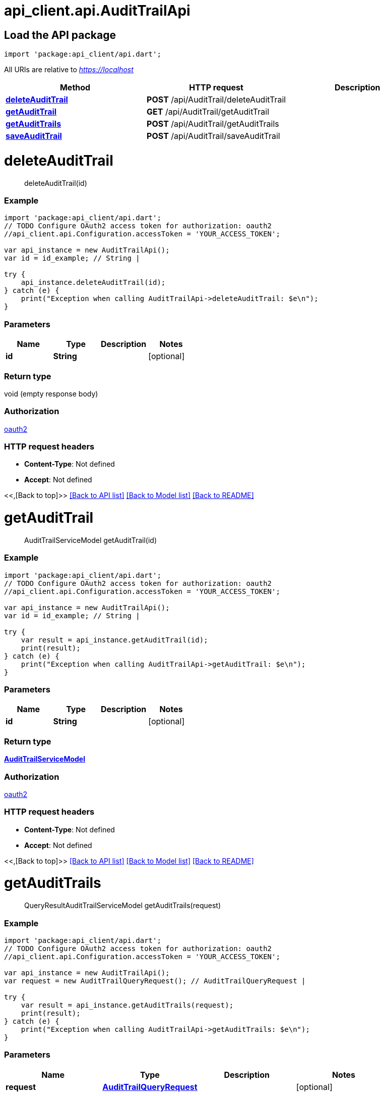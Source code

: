= api_client.api.AuditTrailApi
:doctype: book

== Load the API package

[source,dart]
----
import 'package:api_client/api.dart';
----

All URIs are relative to _https://localhost_

|===
| Method | HTTP request | Description

| link:AuditTrailApi.md#deleteAuditTrail[*deleteAuditTrail*]
| *POST* /api/AuditTrail/deleteAuditTrail
|

| link:AuditTrailApi.md#getAuditTrail[*getAuditTrail*]
| *GET* /api/AuditTrail/getAuditTrail
|

| link:AuditTrailApi.md#getAuditTrails[*getAuditTrails*]
| *POST* /api/AuditTrail/getAuditTrails
|

| link:AuditTrailApi.md#saveAuditTrail[*saveAuditTrail*]
| *POST* /api/AuditTrail/saveAuditTrail
|
|===

= *deleteAuditTrail*

____
deleteAuditTrail(id)
____

[discrete]
=== Example

[source,dart]
----
import 'package:api_client/api.dart';
// TODO Configure OAuth2 access token for authorization: oauth2
//api_client.api.Configuration.accessToken = 'YOUR_ACCESS_TOKEN';

var api_instance = new AuditTrailApi();
var id = id_example; // String |

try {
    api_instance.deleteAuditTrail(id);
} catch (e) {
    print("Exception when calling AuditTrailApi->deleteAuditTrail: $e\n");
}
----

[discrete]
=== Parameters

|===
| Name | Type | Description | Notes

| *id*
| *String*
|
| [optional]
|===

[discrete]
=== Return type

void (empty response body)

[discrete]
=== Authorization

link:../README.md#oauth2[oauth2]

[discrete]
=== HTTP request headers

* *Content-Type*: Not defined
* *Accept*: Not defined

<<,[Back to top]>> link:../README.md#documentation-for-api-endpoints[[Back to API list\]] link:../README.md#documentation-for-models[[Back to Model list\]] xref:../README.adoc[[Back to README\]]

= *getAuditTrail*

____
AuditTrailServiceModel getAuditTrail(id)
____

[discrete]
=== Example

[source,dart]
----
import 'package:api_client/api.dart';
// TODO Configure OAuth2 access token for authorization: oauth2
//api_client.api.Configuration.accessToken = 'YOUR_ACCESS_TOKEN';

var api_instance = new AuditTrailApi();
var id = id_example; // String |

try {
    var result = api_instance.getAuditTrail(id);
    print(result);
} catch (e) {
    print("Exception when calling AuditTrailApi->getAuditTrail: $e\n");
}
----

[discrete]
=== Parameters

|===
| Name | Type | Description | Notes

| *id*
| *String*
|
| [optional]
|===

[discrete]
=== Return type

xref:AuditTrailServiceModel.adoc[*AuditTrailServiceModel*]

[discrete]
=== Authorization

link:../README.md#oauth2[oauth2]

[discrete]
=== HTTP request headers

* *Content-Type*: Not defined
* *Accept*: Not defined

<<,[Back to top]>> link:../README.md#documentation-for-api-endpoints[[Back to API list\]] link:../README.md#documentation-for-models[[Back to Model list\]] xref:../README.adoc[[Back to README\]]

= *getAuditTrails*

____
QueryResultAuditTrailServiceModel getAuditTrails(request)
____

[discrete]
=== Example

[source,dart]
----
import 'package:api_client/api.dart';
// TODO Configure OAuth2 access token for authorization: oauth2
//api_client.api.Configuration.accessToken = 'YOUR_ACCESS_TOKEN';

var api_instance = new AuditTrailApi();
var request = new AuditTrailQueryRequest(); // AuditTrailQueryRequest |

try {
    var result = api_instance.getAuditTrails(request);
    print(result);
} catch (e) {
    print("Exception when calling AuditTrailApi->getAuditTrails: $e\n");
}
----

[discrete]
=== Parameters

|===
| Name | Type | Description | Notes

| *request*
| xref:AuditTrailQueryRequest.adoc[*AuditTrailQueryRequest*]
|
| [optional]
|===

[discrete]
=== Return type

xref:QueryResultAuditTrailServiceModel.adoc[*QueryResultAuditTrailServiceModel*]

[discrete]
=== Authorization

link:../README.md#oauth2[oauth2]

[discrete]
=== HTTP request headers

* *Content-Type*: application/json-patch+json, application/json, text/json, application/_*+json
* *Accept*: Not defined

<<,[Back to top]>> link:../README.md#documentation-for-api-endpoints[[Back to API list\]] link:../README.md#documentation-for-models[[Back to Model list\]] xref:../README.adoc[[Back to README\]]

= *saveAuditTrail*

____
AuditTrailServiceModel saveAuditTrail(model)
____

[discrete]
=== Example

[source,dart]
----
import 'package:api_client/api.dart';
// TODO Configure OAuth2 access token for authorization: oauth2
//api_client.api.Configuration.accessToken = 'YOUR_ACCESS_TOKEN';

var api_instance = new AuditTrailApi();
var model = new AuditTrailServiceModel(); // AuditTrailServiceModel |

try {
    var result = api_instance.saveAuditTrail(model);
    print(result);
} catch (e) {
    print("Exception when calling AuditTrailApi->saveAuditTrail: $e\n");
}
----

[discrete]
=== Parameters

|===
| Name | Type | Description | Notes

| *model*
| xref:AuditTrailServiceModel.adoc[*AuditTrailServiceModel*]
|
| [optional]
|===

[discrete]
=== Return type

xref:AuditTrailServiceModel.adoc[*AuditTrailServiceModel*]

[discrete]
=== Authorization

link:../README.md#oauth2[oauth2]

[discrete]
=== HTTP request headers

* *Content-Type*: application/json-patch+json, application/json, text/json, application/_*+json
* *Accept*: Not defined

<<,[Back to top]>> link:../README.md#documentation-for-api-endpoints[[Back to API list\]] link:../README.md#documentation-for-models[[Back to Model list\]] xref:../README.adoc[[Back to README\]]
